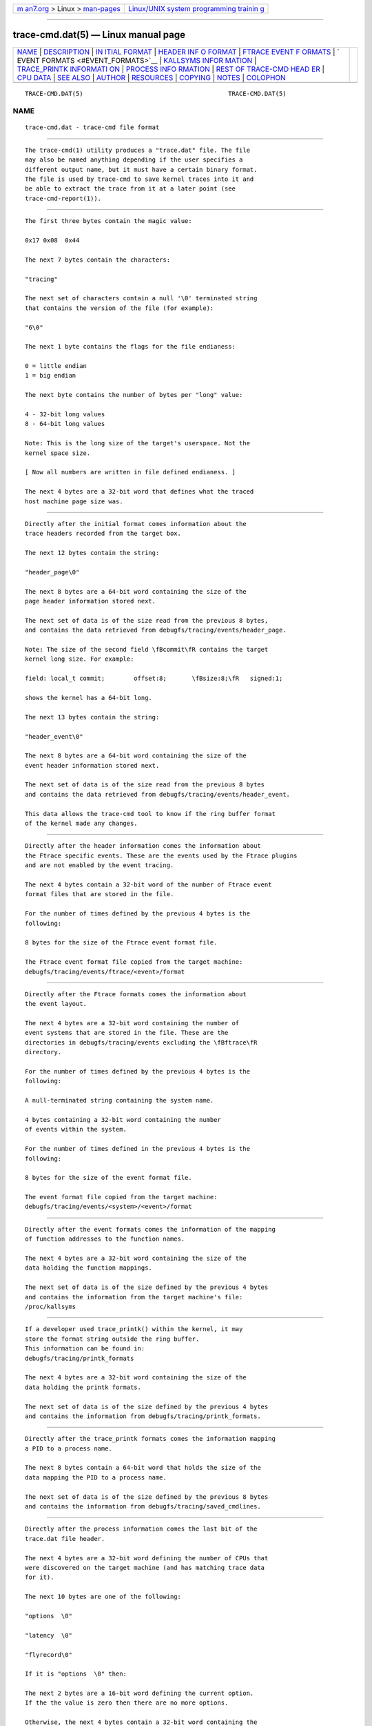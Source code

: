 .. container:: page-top

.. container:: nav-bar

   +----------------------------------+----------------------------------+
   | `m                               | `Linux/UNIX system programming   |
   | an7.org <../../../index.html>`__ | trainin                          |
   | > Linux >                        | g <http://man7.org/training/>`__ |
   | `man-pages <../index.html>`__    |                                  |
   +----------------------------------+----------------------------------+

--------------

trace-cmd.dat(5) — Linux manual page
====================================

+-----------------------------------+-----------------------------------+
| `NAME <#NAME>`__ \|               |                                   |
| `DESCRIPTION <#DESCRIPTION>`__ \| |                                   |
| `IN                               |                                   |
| ITIAL FORMAT <#INITIAL_FORMAT>`__ |                                   |
| \|                                |                                   |
| `HEADER INF                       |                                   |
| O FORMAT <#HEADER_INFO_FORMAT>`__ |                                   |
| \|                                |                                   |
| `FTRACE EVENT F                   |                                   |
| ORMATS <#FTRACE_EVENT_FORMATS>`__ |                                   |
| \|                                |                                   |
| `                                 |                                   |
| EVENT FORMATS <#EVENT_FORMATS>`__ |                                   |
| \|                                |                                   |
| `KALLSYMS INFOR                   |                                   |
| MATION <#KALLSYMS_INFORMATION>`__ |                                   |
| \|                                |                                   |
| `TRACE_PRINTK INFORMATI           |                                   |
| ON <#TRACE_PRINTK_INFORMATION>`__ |                                   |
| \|                                |                                   |
| `PROCESS INFO                     |                                   |
| RMATION <#PROCESS_INFORMATION>`__ |                                   |
| \|                                |                                   |
| `REST OF TRACE-CMD HEAD           |                                   |
| ER <#REST_OF_TRACE-CMD_HEADER>`__ |                                   |
| \| `CPU DATA <#CPU_DATA>`__ \|    |                                   |
| `SEE ALSO <#SEE_ALSO>`__ \|       |                                   |
| `AUTHOR <#AUTHOR>`__ \|           |                                   |
| `RESOURCES <#RESOURCES>`__ \|     |                                   |
| `COPYING <#COPYING>`__ \|         |                                   |
| `NOTES <#NOTES>`__ \|             |                                   |
| `COLOPHON <#COLOPHON>`__          |                                   |
+-----------------------------------+-----------------------------------+
| .. container:: man-search-box     |                                   |
+-----------------------------------+-----------------------------------+

::

   TRACE-CMD.DAT(5)                                        TRACE-CMD.DAT(5)

NAME
-------------------------------------------------

::

          trace-cmd.dat - trace-cmd file format


---------------------------------------------------------------

::

          The trace-cmd(1) utility produces a "trace.dat" file. The file
          may also be named anything depending if the user specifies a
          different output name, but it must have a certain binary format.
          The file is used by trace-cmd to save kernel traces into it and
          be able to extract the trace from it at a later point (see
          trace-cmd-report(1)).


---------------------------------------------------------------------

::

              The first three bytes contain the magic value:

              0x17 0x08  0x44

              The next 7 bytes contain the characters:

              "tracing"

              The next set of characters contain a null '\0' terminated string
              that contains the version of the file (for example):

              "6\0"

              The next 1 byte contains the flags for the file endianess:

              0 = little endian
              1 = big endian

              The next byte contains the number of bytes per "long" value:

              4 - 32-bit long values
              8 - 64-bit long values

              Note: This is the long size of the target's userspace. Not the
              kernel space size.

              [ Now all numbers are written in file defined endianess. ]

              The next 4 bytes are a 32-bit word that defines what the traced
              host machine page size was.


-----------------------------------------------------------------------------

::

              Directly after the initial format comes information about the
              trace headers recorded from the target box.

              The next 12 bytes contain the string:

              "header_page\0"

              The next 8 bytes are a 64-bit word containing the size of the
              page header information stored next.

              The next set of data is of the size read from the previous 8 bytes,
              and contains the data retrieved from debugfs/tracing/events/header_page.

              Note: The size of the second field \fBcommit\fR contains the target
              kernel long size. For example:

              field: local_t commit;        offset:8;       \fBsize:8;\fR   signed:1;

              shows the kernel has a 64-bit long.

              The next 13 bytes contain the string:

              "header_event\0"

              The next 8 bytes are a 64-bit word containing the size of the
              event header information stored next.

              The next set of data is of the size read from the previous 8 bytes
              and contains the data retrieved from debugfs/tracing/events/header_event.

              This data allows the trace-cmd tool to know if the ring buffer format
              of the kernel made any changes.


---------------------------------------------------------------------------------

::

              Directly after the header information comes the information about
              the Ftrace specific events. These are the events used by the Ftrace plugins
              and are not enabled by the event tracing.

              The next 4 bytes contain a 32-bit word of the number of Ftrace event
              format files that are stored in the file.

              For the number of times defined by the previous 4 bytes is the
              following:

              8 bytes for the size of the Ftrace event format file.

              The Ftrace event format file copied from the target machine:
              debugfs/tracing/events/ftrace/<event>/format


-------------------------------------------------------------------

::

              Directly after the Ftrace formats comes the information about
              the event layout.

              The next 4 bytes are a 32-bit word containing the number of
              event systems that are stored in the file. These are the
              directories in debugfs/tracing/events excluding the \fBftrace\fR
              directory.

              For the number of times defined by the previous 4 bytes is the
              following:

              A null-terminated string containing the system name.

              4 bytes containing a 32-bit word containing the number
              of events within the system.

              For the number of times defined in the previous 4 bytes is the
              following:

              8 bytes for the size of the event format file.

              The event format file copied from the target machine:
              debugfs/tracing/events/<system>/<event>/format


---------------------------------------------------------------------------------

::

              Directly after the event formats comes the information of the mapping
              of function addresses to the function names.

              The next 4 bytes are a 32-bit word containing the size of the
              data holding the function mappings.

              The next set of data is of the size defined by the previous 4 bytes
              and contains the information from the target machine's file:
              /proc/kallsyms


-----------------------------------------------------------------------------------------

::

              If a developer used trace_printk() within the kernel, it may
              store the format string outside the ring buffer.
              This information can be found in:
              debugfs/tracing/printk_formats

              The next 4 bytes are a 32-bit word containing the size of the
              data holding the printk formats.

              The next set of data is of the size defined by the previous 4 bytes
              and contains the information from debugfs/tracing/printk_formats.


-------------------------------------------------------------------------------

::

              Directly after the trace_printk formats comes the information mapping
              a PID to a process name.

              The next 8 bytes contain a 64-bit word that holds the size of the
              data mapping the PID to a process name.

              The next set of data is of the size defined by the previous 8 bytes
              and contains the information from debugfs/tracing/saved_cmdlines.


-----------------------------------------------------------------------------------------

::

              Directly after the process information comes the last bit of the
              trace.dat file header.

              The next 4 bytes are a 32-bit word defining the number of CPUs that
              were discovered on the target machine (and has matching trace data
              for it).

              The next 10 bytes are one of the following:

              "options  \0"

              "latency  \0"

              "flyrecord\0"

              If it is "options  \0" then:

              The next 2 bytes are a 16-bit word defining the current option.
              If the the value is zero then there are no more options.

              Otherwise, the next 4 bytes contain a 32-bit word containing the
              option size. If the reader does not know how to handle the option
              it can simply skip it. Currently there are no options defined,
              but this is here to extend the data.

              The next option will be directly after the previous option, and
              the options ends with a zero in the option type field.

              The next 10 bytes after the options are one of the following:

              "latency  \0"

              "flyrecord\0"

              which would follow the same as if options were not present.

              If the value is "latency  \0", then the rest of the file is
              simply ASCII text that was taken from the target's:
              debugfs/tracing/trace

              If the value is "flyrecord\0", the following is present:

              For the number of CPUs that were read earlier, the
              following is present:

              8 bytes that are a 64-bit word containing the offset into the file
              that holds the data for the CPU.

              8 bytes that are a 64-bit word containing the size of the CPU
              data at that offset.


---------------------------------------------------------

::

              The CPU data is located in the part of the file that is specified
              in the end of the header. Padding is placed between the header and
              the CPU data, placing the CPU data at a page aligned (target page) position
              in the file.

              This data is copied directly from the Ftrace ring buffer and is of the
              same format as the ring buffer specified by the event header files
              loaded in the header format file.

              The trace-cmd tool will try to \fBmmap(2)\fR the data page by page with the
              target's page size if possible. If it fails to mmap, it will just read the
              data instead.


---------------------------------------------------------

::

          trace-cmd(1), trace-cmd-record(1), trace-cmd-report(1),
          trace-cmd-start(1), trace-cmd-stop(1), trace-cmd-extract(1),
          trace-cmd-reset(1), trace-cmd-split(1), trace-cmd-list(1),
          trace-cmd-listen(1), trace-cmd.dat(5)


-----------------------------------------------------

::

          Written by Steven Rostedt, <rostedt@goodmis.org[1]>


-----------------------------------------------------------

::

          git://git.kernel.org/pub/scm/linux/kernel/git/rostedt/trace-cmd.git


-------------------------------------------------------

::

          Copyright (C) 2010 Red Hat, Inc. Free use of this software is
          granted under the terms of the GNU Public License (GPL).


---------------------------------------------------

::

           1. rostedt@goodmis.org
              mailto:rostedt@goodmis.org

COLOPHON
---------------------------------------------------------

::

          This page is part of the trace-cmd (a front-end for Ftrace)
          project.  Information about the project can be found at [unknown
          -- if you know, please contact man-pages@man7.org] If you have a
          bug report for this manual page, send it to Steven Rostedt
          <rostedt@goodmis.org>.  This page was obtained from the project's
          upstream Git repository
          ⟨git://git.kernel.org/pub/scm/linux/kernel/git/rostedt/trace-cmd.git⟩
          on 2021-08-27.  (At that time, the date of the most recent commit
          that was found in the repository was 2021-08-20.)  If you
          discover any rendering problems in this HTML version of the page,
          or you believe there is a better or more up-to-date source for
          the page, or you have corrections or improvements to the
          information in this COLOPHON (which is not part of the original
          manual page), send a mail to man-pages@man7.org

                                  05/16/2020               TRACE-CMD.DAT(5)

--------------

Pages that refer to this page:
`trace-cmd(1) <../man1/trace-cmd.1.html>`__, 
`trace-cmd.dat(5) <../man5/trace-cmd.dat.5.html>`__

--------------

--------------

.. container:: footer

   +-----------------------+-----------------------+-----------------------+
   | HTML rendering        |                       | |Cover of TLPI|       |
   | created 2021-08-27 by |                       |                       |
   | `Michael              |                       |                       |
   | Ker                   |                       |                       |
   | risk <https://man7.or |                       |                       |
   | g/mtk/index.html>`__, |                       |                       |
   | author of `The Linux  |                       |                       |
   | Programming           |                       |                       |
   | Interface <https:     |                       |                       |
   | //man7.org/tlpi/>`__, |                       |                       |
   | maintainer of the     |                       |                       |
   | `Linux man-pages      |                       |                       |
   | project <             |                       |                       |
   | https://www.kernel.or |                       |                       |
   | g/doc/man-pages/>`__. |                       |                       |
   |                       |                       |                       |
   | For details of        |                       |                       |
   | in-depth **Linux/UNIX |                       |                       |
   | system programming    |                       |                       |
   | training courses**    |                       |                       |
   | that I teach, look    |                       |                       |
   | `here <https://ma     |                       |                       |
   | n7.org/training/>`__. |                       |                       |
   |                       |                       |                       |
   | Hosting by `jambit    |                       |                       |
   | GmbH                  |                       |                       |
   | <https://www.jambit.c |                       |                       |
   | om/index_en.html>`__. |                       |                       |
   +-----------------------+-----------------------+-----------------------+

--------------

.. container:: statcounter

   |Web Analytics Made Easy - StatCounter|

.. |Cover of TLPI| image:: https://man7.org/tlpi/cover/TLPI-front-cover-vsmall.png
   :target: https://man7.org/tlpi/
.. |Web Analytics Made Easy - StatCounter| image:: https://c.statcounter.com/7422636/0/9b6714ff/1/
   :class: statcounter
   :target: https://statcounter.com/
